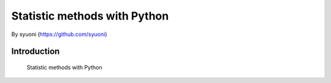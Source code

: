=======
 Statistic methods with Python
=======

By syuoni (https://github.com/syuoni)

--------------
 Introduction
--------------

 Statistic methods with Python
